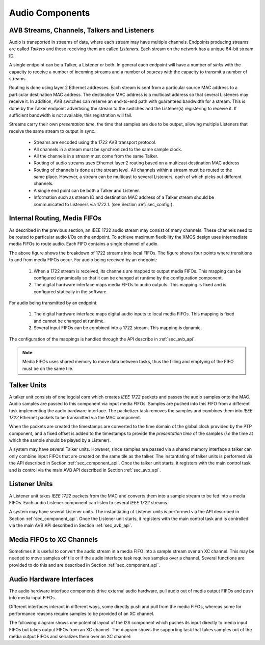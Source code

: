 Audio Components
----------------

AVB Streams, Channels, Talkers and Listeners
++++++++++++++++++++++++++++++++++++++++++++

Audio is transported in streams of data, where each stream may have multiple
channels. Endpoints producing streams are called *Talkers* and
those receiving them are called *Listeners*. Each stream on the
network has a unique 64-bit stream ID. 

.. index:: sink, source

A single endpoint can be a Talker, a Listener or both. In general each
endpoint will have a number of *sinks* with the capacity to receive
a number of incoming streams and a number of *sources* with the
capacity to transmit a number of streams.

Routing is done using layer 2 Ethernet addresses. Each stream is sent from a particular source MAC address to a particular
destination MAC address. The destination MAC address is a
multicast address so that several Listeners may receive it. In addition,
AVB switches can reserve an end-to-end path with guaranteed bandwidth
for a stream. This is done by the Talker endpoint advertising the
stream to the switches and the Listener(s) registering to receive it. If
sufficient bandwidth is not available, this registration will fail.

Streams carry their own *presentation time*, the time
that samples are due to be output, allowing multiple Listeners that
receive the same stream to output in sync.

 * Streams are encoded using the 1722 AVB transport protocol.
 * All channels in a stream must be synchronized to
   the same sample clock.
 * All the channels in a stream must come from the same Talker.
 * Routing of audio streams uses Ethernet layer 2 routing based on a multicast destination MAC address
 * Routing of channels is done at the stream level. All channels within a
   stream must be routed to the same place. However, a stream can be
   multicast to several Listeners, each of which picks out different
   channels.
 * A single end point can be both a Talker and Listener.
 * Information such as stream ID and destination MAC address of a Talker stream should be communicated to Listeners via 1722.1.
   (see Section :ref:`sec_config`).


Internal Routing, Media FIFOs
+++++++++++++++++++++++++++++

.. index:: media fifo

.. only:: latex

 .. image:: images/internal_routing.pdf
   :align: center

.. only:: html

 .. image:: images/internal_routing.png
   :align: center


As described in the previous section, an IEEE 1722 audio stream may
consist of many channels. These channels need to be routed to
particular audio I/Os on the endpoint. To achieve maximum flexibility
the XMOS design uses intermediate media FIFOs to route
audio.  Each FIFO contains a single channel of audio.

The above figure shows the breakdown of 1722 streams
into local FIFOs. The figure shows four points where
transitions to and from media FIFOs occur. For audio being received by
an endpoint:

  #. When a 1722 stream is received, its channels are mapped to output
     media FIFOs. This mapping can be configured
     dynamically so that it can be changed at runtime by the configuration component.
  #. The digital hardware interface maps media FIFOs to audio
     outputs. This mapping is fixed and is configured statically in the
     software. 

For audio being transmitted by an endpoint:

  #. The digital hardware interface maps digital audio inputs to
     local media FIFOs. This mapping is fixed and cannot be changed
     at runtime.

  #. Several input FIFOs can be combined into a 1722 stream. This
     mapping is dynamic.

The configuration of the mappings is handled through the API describe
in :ref:`sec_avb_api`.

.. note::
  
   Media FIFOs uses shared memory to move data between tasks, thus the
   filling and emptying of the FIFO must be on the same tile.


Talker Units
++++++++++++

.. only:: latex

 .. image:: images/talker-crop.pdf
   :width: 70%
   :align: center

.. only:: html

 .. image:: images/talker-crop.png
   :align: center


A talker unit consists of one logcial core which creates *IEEE 1722* packets and passes the audio samples onto the MAC. Audio
samples are passed to this component via input media FIFOs.
Samples are pushed into this FIFO from a different task implementing the audio hardware interface. The packetizer task removes the samples and combines them into *IEEE 1722* Ethernet packets to be transmitted via the MAC component. 

When the packets are created the timestamps are converted to the time domain of the global clock provided by the PTP component, and a fixed offset is added to the timestamps to provide the *presentation time* of the samples (*i.e* the time at which the sample should be played by a Listener). 

A system may have several Talker units. However, since samples are
passed via a shared memory interface a talker can only combine input FIFOs
that are created on the same tile as the talker. The instantiating of 
talker units is performed via the API described in Section
:ref:`sec_component_api`. Once the talker unit starts, it registers
with the main control task and is control via the main AVB API
described in Section :ref:`sec_avb_api`.

Listener Units
++++++++++++++

.. only:: latex

 .. image:: images/listener-crop.pdf
   :width: 70%
   :align: center

.. only:: html

 .. image:: images/listener-crop.png
   :align: center


A Listener unit takes *IEEE 1722* packets from the MAC
and converts them into a sample stream to be fed into a media FIFOs.
Each audio Listener component can listen to several *IEEE 1722*
streams.

A system may have several Listener units. The instantiating of 
Listener units is performed via the API described in Section
:ref:`sec_component_api`. Once the Listener unit starts, it registers
with the main control task and is controlled via the main AVB API
described in Section :ref:`sec_avb_api`.

Media FIFOs to XC Channels
++++++++++++++++++++++++++

Sometimes it is useful to convert the audio stream in a media FIFO
into a sample stream over an XC channel. This may be needed to move
samples off tile or if the audio interface task requires samples
over a channel. Several functions are provided to do this and are
described in Section :ref:`sec_component_api`.

Audio Hardware Interfaces
+++++++++++++++++++++++++

The audio hardware interface components drive external audio hardware, pull
audio out of media output FIFOs and push into media input FIFOs. 

Different interfaces interact in different ways, some
directly push and pull from the media FIFOs, whereas some for
performance reasons require samples to be provided of an XC
channel.

The following diagram shows one potential layout of the I2S component
which pushes its input directly to media input FIFOs but takes output
FIFOs from an XC channel. The diagram shows the supporting task that
takes samples out of the media output FIFOs and serializes them over
an XC channel:

.. only:: latex

 .. image:: images/i2s-crop.pdf
   :width: 70%
   :align: center

.. only:: html

 .. image:: images/i2s-crop.png
   :align: center